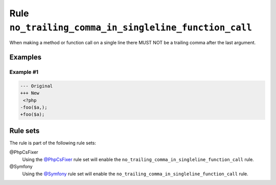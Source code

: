 ======================================================
Rule ``no_trailing_comma_in_singleline_function_call``
======================================================

When making a method or function call on a single line there MUST NOT be a
trailing comma after the last argument.

Examples
--------

Example #1
~~~~~~~~~~

.. code-block:: diff

   --- Original
   +++ New
    <?php
   -foo($a,);
   +foo($a);

Rule sets
---------

The rule is part of the following rule sets:

@PhpCsFixer
  Using the `@PhpCsFixer <./../../ruleSets/PhpCsFixer.rst>`_ rule set will enable the ``no_trailing_comma_in_singleline_function_call`` rule.

@Symfony
  Using the `@Symfony <./../../ruleSets/Symfony.rst>`_ rule set will enable the ``no_trailing_comma_in_singleline_function_call`` rule.
